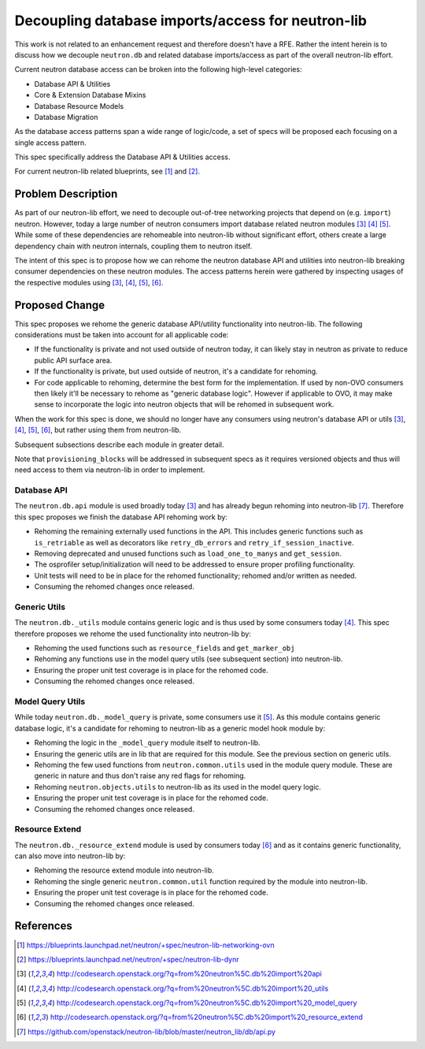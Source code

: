 ..
 This work is licensed under a Creative Commons Attribution 3.0 Unported
 License.

 http://creativecommons.org/licenses/by/3.0/legalcode

==================================================
Decoupling database imports/access for neutron-lib
==================================================

This work is not related to an enhancement request and therefore doesn't have
a RFE. Rather the intent herein is to discuss how we decouple ``neutron.db``
and related database imports/access as part of the overall neutron-lib effort.

Current neutron database access can be broken into the following high-level
categories:

- Database API & Utilities
- Core & Extension Database Mixins
- Database Resource Models
- Database Migration

As the database access patterns span a wide range of logic/code, a set of specs
will be proposed each focusing on a single access pattern.

This spec specifically address the Database API & Utilities access.

For current neutron-lib related blueprints, see [1]_ and [2]_.


Problem Description
===================

As part of our neutron-lib effort, we need to decouple out-of-tree networking
projects that depend on (e.g. ``import``) neutron. However, today a large
number of neutron consumers import database related neutron modules [3]_ [4]_
[5]_. While some of these dependencies are rehomeable into neutron-lib without
significant effort, others create a large dependency chain with neutron
internals, coupling them to neutron itself.

The intent of this spec is to propose how we can rehome the neutron database
API and utilities into neutron-lib breaking consumer dependencies on these
neutron modules. The access patterns herein were gathered by inspecting usages
of the respective modules using [3]_, [4]_, [5]_, [6]_.

Proposed Change
===============

This spec proposes we rehome the generic database API/utility functionality
into neutron-lib. The following considerations must be taken into account
for all applicable code:

- If the functionality is private and not used outside of neutron today,
  it can likely stay in neutron as private to reduce public API surface area.
- If the functionality is private, but used outside of neutron, it's a
  candidate for rehoming.
- For code applicable to rehoming, determine the best form for the
  implementation. If used by non-OVO consumers then likely it'll be
  necessary to rehome as "generic database logic". However if applicable
  to OVO, it may make sense to incorporate the logic into neutron objects
  that will be rehomed in subsequent work.

When the work for this spec is done, we should no longer have any consumers
using neutron's database API or utils [3]_, [4]_, [5]_, [6]_, but rather
using them from neutron-lib.

Subsequent subsections describe each module in greater detail.

Note that ``provisioning_blocks`` will be addressed in subsequent specs
as it requires versioned objects and thus will need access to them via
neutron-lib in order to implement.

Database API
------------

The ``neutron.db.api`` module is used broadly today [3]_ and has already begun
rehoming into neutron-lib [7]_. Therefore this spec proposes we finish the
database API rehoming work by:

- Rehoming the remaining externally used functions in the API. This includes
  generic functions such as ``is_retriable`` as well as decorators like
  ``retry_db_errors`` and ``retry_if_session_inactive``.
- Removing deprecated and unused functions such as ``load_one_to_manys`` and
  ``get_session``.
- The osprofiler setup/initialization will need to be addressed to ensure
  proper profiling functionality.
- Unit tests will need to be in place for the rehomed functionality; rehomed
  and/or written as needed.
- Consuming the rehomed changes once released.

Generic Utils
-------------

The ``neutron.db._utils`` module contains generic logic and is thus used by
some consumers today [4]_. This spec therefore proposes we rehome the used
functionality into neutron-lib by:

- Rehoming the used functions such as ``resource_fields`` and
  ``get_marker_obj``
- Rehoming any functions use in the model query utils (see subsequent section)
  into neutron-lib.
- Ensuring the proper unit test coverage is in place for the rehomed code.
- Consuming the rehomed changes once released.

Model Query Utils
-----------------

While today ``neutron.db._model_query`` is private, some consumers use it [5]_.
As this module contains generic database logic, it's a candidate for rehoming
to neutron-lib as a generic model hook module by:

- Rehoming the logic in the ``_model_query`` module itself to neutron-lib.
- Ensuring the generic utils are in lib that are required for this module.
  See the previous section on generic utils.
- Rehoming the few used functions from ``neutron.common.utils`` used in the
  module query module. These are generic in nature and thus don't raise any
  red flags for rehoming.
- Rehoming ``neutron.objects.utils`` to neutron-lib as its used in the model
  query logic.
- Ensuring the proper unit test coverage is in place for the rehomed code.
- Consuming the rehomed changes once released.

Resource Extend
---------------

The ``neutron.db._resource_extend`` module is used by consumers today [6]_ and
as it contains generic functionality, can also move into neutron-lib by:

- Rehoming the resource extend module into neutron-lib.
- Rehoming the single generic ``neutron.common.util`` function required
  by the module into neutron-lib.
- Ensuring the proper unit test coverage is in place for the rehomed code.
- Consuming the rehomed changes once released.


References
==========

.. [1] https://blueprints.launchpad.net/neutron/+spec/neutron-lib-networking-ovn
.. [2] https://blueprints.launchpad.net/neutron/+spec/neutron-lib-dynr
.. [3] http://codesearch.openstack.org/?q=from%20neutron%5C.db%20import%20api
.. [4] http://codesearch.openstack.org/?q=from%20neutron%5C.db%20import%20_utils
.. [5] http://codesearch.openstack.org/?q=from%20neutron%5C.db%20import%20_model_query
.. [6] http://codesearch.openstack.org/?q=from%20neutron%5C.db%20import%20_resource_extend
.. [7] https://github.com/openstack/neutron-lib/blob/master/neutron_lib/db/api.py
